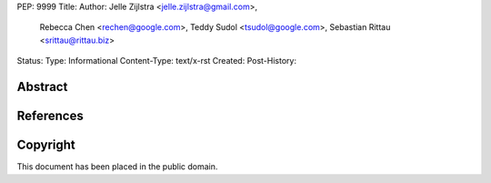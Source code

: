 PEP: 9999
Title:
Author: Jelle Zijlstra <jelle.zijlstra@gmail.com>,
 Rebecca Chen <rechen@google.com>,
 Teddy Sudol <tsudol@google.com>,
 Sebastian Rittau <srittau@rittau.biz>
Status:
Type: Informational
Content-Type: text/x-rst
Created:
Post-History:

Abstract
========

References
==========

Copyright
=========

This document has been placed in the public domain.
